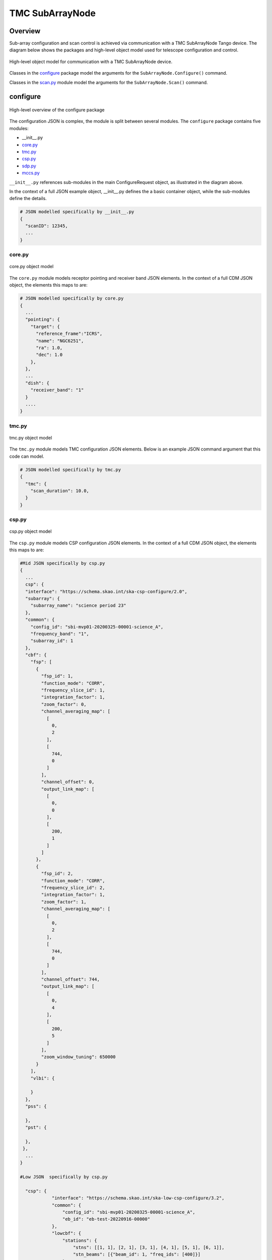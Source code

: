 .. _`SubArrayNode commands`:

================
TMC SubArrayNode
================

Overview
========

Sub-array configuration and scan control is achieved via communication with a
TMC SubArrayNode Tango device. The diagram below shows the packages and
high-level object model used for telescope configuration and control.

.. figure:: subarraynode.png
   :align: center
   :alt: High-level overview of SubArrayNode packages and classes

   High-level object model for communication with a TMC SubArrayNode device.

Classes in the `configure`_ package model the arguments for the
``SubArrayNode.Configure()`` command.

Classes in the `scan.py`_ module model the arguments for the
``SubArrayNode.Scan()`` command.

configure
=========

.. figure:: init.png
   :align: center
   :alt: Overview of the configure package

   High-level overview of the configure package

The configuration JSON is complex, the module is split between several
modules. The ``configure`` package contains five modules:

* __init__.py
* `core.py`_
* `tmc.py`_
* `csp.py`_
* `sdp.py`_
* `mccs.py`_

``__init__.py`` references sub-modules in the main ConfigureRequest object, as
illustrated in the diagram above.

In the context of a full JSON example object, __init__.py defines the a basic
container object, while the sub-modules define the details.

.. code::

  # JSON modelled specifically by __init__.py
  {
    "scanID": 12345,
    ...
  }




core.py
-------

.. figure:: core.png
   :align: center
   :alt: core.py object model

   core.py object model

The ``core.py`` module models receptor pointing and receiver band JSON
elements. In the context of a full CDM JSON object, the elements this maps to
are:

.. code::

  # JSON modelled specifically by core.py
  {
    ...
    "pointing": {
      "target": {
        "reference_frame":"ICRS",
        "name": "NGC6251",
        "ra": 1.0,
        "dec": 1.0
      },
    },
    ...
    "dish": {
      "receiver_band": "1"
    }
    ....
  }


tmc.py
------

.. figure:: tmc.png
   :align: center
   :alt: tmc.py object model

   tmc.py object model

The ``tmc.py`` module models TMC configuration JSON elements. Below is an
example JSON command argument that this code can model.

.. code::

  # JSON modelled specifically by tmc.py
  {
    "tmc": {
      "scan_duration": 10.0,
    }
  }


csp.py
------

.. figure:: csp.png
   :align: center
   :alt: csp.py object model

   csp.py object model

The ``csp.py`` module models CSP configuration JSON elements. In the context
of a full CDM JSON object, the elements this maps to are:

.. code::

  #Mid JSON specifically by csp.py
  {
    ...
    csp": {
    "interface": "https://schema.skao.int/ska-csp-configure/2.0",
    "subarray": {
      "subarray_name": "science period 23"
    },
    "common": {
      "config_id": "sbi-mvp01-20200325-00001-science_A",
      "frequency_band": "1",
      "subarray_id": 1
    },
    "cbf": {
      "fsp": [
        {
          "fsp_id": 1,
          "function_mode": "CORR",
          "frequency_slice_id": 1,
          "integration_factor": 1,
          "zoom_factor": 0,
          "channel_averaging_map": [
            [
              0,
              2
            ],
            [
              744,
              0
            ]
          ],
          "channel_offset": 0,
          "output_link_map": [
            [
              0,
              0
            ],
            [
              200,
              1
            ]
          ]
        },
        {
          "fsp_id": 2,
          "function_mode": "CORR",
          "frequency_slice_id": 2,
          "integration_factor": 1,
          "zoom_factor": 1,
          "channel_averaging_map": [
            [
              0,
              2
            ],
            [
              744,
              0
            ]
          ],
          "channel_offset": 744,
          "output_link_map": [
            [
              0,
              4
            ],
            [
              200,
              5
            ]
          ],
          "zoom_window_tuning": 650000
        }
      ],
      "vlbi": {

      }
    },
    "pss": {

    },
    "pst": {

    },
   },
    ...
  }

  #Low JSON  specifically by csp.py
  
    "csp": {
              "interface": "https://schema.skao.int/ska-low-csp-configure/3.2",
              "common": {
                  "config_id": "sbi-mvp01-20200325-00001-science_A",
                  "eb_id": "eb-test-20220916-00000"
              },
              "lowcbf": {
                  "stations": {
                      "stns": [[1, 1], [2, 1], [3, 1], [4, 1], [5, 1], [6, 1]],
                      "stn_beams": [{"beam_id": 1, "freq_ids": [400]}]
                  },
                  "vis": {
                      "fsp": {"firmware": "vis", "fsp_ids": [1]},
                      "stn_beams": [
                          {
                              "stn_beam_id": 1,
                              "integration_ms": 849
                          }
                      ]
                  },
                  "timing_beams": {
                      "fsp": {"firmware": "pst", "fsp_ids": [2]},
                      "beams": [
                          {
                              "pst_beam_id": 1,
                              "stn_beam_id": 1,
                              "stn_weights": [0.9, 1.0, 1.0, 1.0, 0.9, 1.0]
                          }
                      ]
                  }
              },
            "pst": {
              "beams": [
                  {
                      "beam_id": 1,
                      "scan": {
                          "activation_time": "2022-01-19T23:07:45Z",
                          "bits_per_sample": 32,
                          "num_of_polarizations": 2,
                          "udp_nsamp": 32,
                          "wt_nsamp": 32,
                          "udp_nchan": 24,
                          "num_frequency_channels": 432,
                          "centre_frequency": 200000000.0,
                          "total_bandwidth": 1562500.0,
                          "observation_mode": "VOLTAGE_RECORDER",
                          "observer_id": "jdoe",
                          "project_id": "project1",
                          "pointing_id": "pointing1",
                          "source": "J1921+2153",
                          "itrf": [5109360.133, 2006852.586, -3238948.127],
                          "receiver_id": "receiver3",
                          "feed_polarization": "LIN",
                          "feed_handedness": 1,
                          "feed_angle": 1.234,
                          "feed_tracking_mode": "FA",
                          "feed_position_angle": 10.0,
                          "oversampling_ratio": [8, 7],
                          "coordinates": {
                              "equinox": 2000.0,
                              "ra": "19:21:44.815",
                              "dec": "21:53:02.400"
                          },
                          "max_scan_length": 20000.0,
                          "subint_duration": 30.0,
                          "receptors": ["receptor1", "receptor2"],
                          "receptor_weights": [0.4, 0.6],
                          "num_channelization_stages": 2,
                          "channelization_stages": [
                              {
                                  "num_filter_taps": 1,
                                  "filter_coefficients": [1.0],
                                  "num_frequency_channels": 1024,
                                  "oversampling_ratio": [32, 27]
                              },
                              {
                                  "num_filter_taps": 1,
                                  "filter_coefficients": [1.0],
                                  "num_frequency_channels": 256,
                                  "oversampling_ratio": [4, 3]
                              }
                          ]
                      }
                  }
              ]
        }


sdp.py
------

.. figure:: sdp.png
   :align: center
   :alt: sdp.py object model

   sdp.py object model

The ``sdp.py`` module models SDHP configuration JSON elements. In the context
of a full CDM JSON object, the elements this maps to are:

.. code::

  # JSON modelled specifically by sdp.py
  {
    ...
    "sdp": {
      "scan_type": "science_A"
    },
    ...
  }


mccs.py
-------

.. figure:: mccs.png
   :align: center
   :alt: mccs.py object model

   mccs.py object model

The ``mccs.py`` module models MCCS configuration JSON elements. In the context
of a full CDM JSON object, the elements this maps to are:

.. code::

  # JSON modelled specifically by mccs.py
  {
    "mccs": {
        "stations": [
          {
            "station_id": 1
          },
          {
            "station_id": 2
          }
        ],
        "subarray_beams": [
          {
            "subarray_beam_id": 1,
            "station_ids": [1, 2],
            "update_rate": 0,
            "channels": [
              [0, 8, 1, 1],
              [8, 8, 2, 1],
              [24, 16, 2, 1]
            ],
            "antenna_weights": [1, 1, 1],
            "phase_centre": [0, 0],
            "target": {
              "system": "HORIZON",
              "name": "DriftScan",
              "az": 180,
              "el": 45
            }
          }
        ]
     }
  }


assigned_resources.py
=====================

.. figure:: assignedresources.png
   :align: center
   :alt: assigned_resources.py object model

   assigned_resources.py object model

The ``assigned_resources.py`` module describes which resources have been assigned to the sub-array.

Examples below depict a populated sub-array and an empty one:

.. code:: JSON

  {
      "interface": "https://schema.skao.int/ska-low-tmc-assignedresources/4.0",
      "mccs": {
          "interface": "https://schema.skao.int/ska-low-mccs-controller-allocate/3.0"
          "subarray_beams": [
              {
                  "subarray_beam_id": 1,
                  "apertures": [
                      {
                          "station_id": 1,
                          "aperture_id": "AP001.01",
                      },
                  ],
                  "number_of_channels": 8,
              },
          ]
      }
  }

scan.py
=======

.. figure:: scan.png
   :align: center
   :alt: scan.py object model

   scan.py object model

The ``scan.py`` module models the argument for the ``SubArrayNode.scan()`` command.
Below is an example JSON command argument that this code can model.


.. code-block:: JSON

  // For MID
  {
    "interface": "https://schema.skao.int/ska-tmc-scan/2.1",
    "transaction_id": "txn-12345",
    "scan_id": 2
  }

  // For LOW
  {
    "interface": "https://schema.skao.int/ska-low-tmc-scan/4.0",
    "transaction_id": "txn-....-00001",
    "subarray_id": 1,
    "scan_id": 1
  }


Example configuration JSON for MID
==================================

.. code-block:: JSON

    {
      "interface": "https://schema.skao.int/ska-tmc-configure/2.1",
      "transaction_id": "txn-....-00001",
      "pointing": {
        "target": {
          "reference_frame": "ICRS",
          "target_name": "Polaris Australis",
          "ra": "21:08:47.92",
          "dec": "-88:57:22.9"
        }
      },
      "dish": {
        "receiver_band": "1"
      },
      "csp": {
        "interface": "https://schema.skao.int/ska-csp-configure/2.0",
        "subarray": {
          "subarray_name": "science period 23"
        },
        "common": {
          "config_id": "sbi-mvp01-20200325-00001-science_A",
          "frequency_band": "1",
          "subarray_id": 1
        },
        "cbf": {
          "fsp": [
            {
              "fsp_id": 1,
              "function_mode": "CORR",
              "frequency_slice_id": 1,
              "integration_factor": 1,
              "zoom_factor": 0,
              "channel_averaging_map": [
                [
                  0,
                  2
                ],
                [
                  744,
                  0
                ]
              ],
              "channel_offset": 0,
              "output_link_map": [
                [
                  0,
                  0
                ],
                [
                  200,
                  1
                ]
              ]
            },
            {
              "fsp_id": 2,
              "function_mode": "CORR",
              "frequency_slice_id": 2,
              "integration_factor": 1,
              "zoom_factor": 1,
              "channel_averaging_map": [
                [
                  0,
                  2
                ],
                [
                  744,
                  0
                ]
              ],
              "channel_offset": 744,
              "output_link_map": [
                [
                  0,
                  4
                ],
                [
                  200,
                  5
                ]
              ],
              "zoom_window_tuning": 650000
            }
          ],
          "vlbi": {

          }
        },
        "pss": {

        },
        "pst": {

        }
      },
      "sdp": {
        "interface": "https://schema.skao.int/ska-sdp-configure/0.4",
        "scan_type": "science_A"
      },
      "tmc": {
        "scan_duration": 10.0
      }
    }


Example configuration JSON for LOW
==================================

.. code-block:: JSON

    {
        "interface": "https://schema.skao.int/ska-low-tmc-configure/4.0",
        "transaction_id": "txn-....-00001",
        "mccs": {
            "subarray_beams": [
                {
                    "subarray_beam_id": 1,
                    "update_rate": 0.0,
                    "logical_bands": [
                        {"start_channel": 80, "number_of_channels": 16},
                        {"start_channel": 384, "number_of_channels": 16},
                    ],
                    "apertures": [
                        {
                            "aperture_id": "AP001.01",
                            "weighting_key_ref": "aperture2",
                        },
                        {
                            "aperture_id": "AP001.02",
                            "weighting_key_ref": "aperture3",
                        },
                        {
                            "aperture_id": "AP002.01",
                            "weighting_key_ref": "aperture2",
                        },
                        {
                            "aperture_id": "AP002.02",
                            "weighting_key_ref": "aperture3",
                        },
                        {
                            "aperture_id": "AP003.01",
                            "weighting_key_ref": "aperture1",
                        },
                    ],
                    "sky_coordinates": {
                        "reference_frame": "ICRS",
                        "c1": 180.0,
                        "c2": 45.0,
                    },
                }
            ]
        },
        "sdp": {
            "interface": "https://schema.skao.int/ska-sdp-configure/0.4",
            "scan_type": "target:a",
        },
        "csp": {
            "interface": "https://schema.skao.int/ska-low-csp-configure/3.2",
            "common": {
                "config_id": "sbi-mvp01-20200325-00001-science_A",
                "eb_id": "eb-test-20220916-00000",
            },
            "lowcbf": {
                "stations": {
                    "stns": [[1, 1], [2, 1], [3, 1], [4, 1], [5, 1], [6, 1]],
                    "stn_beams": [{"beam_id": 1, "freq_ids": [400]}],
                },
                "vis": {
                    "fsp": {"firmware": "vis", "fsp_ids": [1]},
                    "stn_beams": [{"stn_beam_id": 1, "integration_ms": 849}],
                },
                "timing_beams": {
                    "fsp": {"firmware": "pst", "fsp_ids": [2]},
                    "beams": [
                        {
                            "pst_beam_id": 1,
                            "stn_beam_id": 1,
                            "stn_weights": [0.9, 1.0, 1.0, 1.0, 0.9, 1.0],
                        }
                    ],
                },
            },
            "pst": {
                "beams": [
                    {
                        "beam_id": 1,
                        "scan": {
                            "activation_time": "2022-01-19T23:07:45Z",
                            "bits_per_sample": 32,
                            "num_of_polarizations": 2,
                            "udp_nsamp": 32,
                            "wt_nsamp": 32,
                            "udp_nchan": 24,
                            "num_frequency_channels": 432,
                            "centre_frequency": 200000000.0,
                            "total_bandwidth": 1562500.0,
                            "observation_mode": "VOLTAGE_RECORDER",
                            "observer_id": "jdoe",
                            "project_id": "project1",
                            "pointing_id": "pointing1",
                            "source": "J1921+2153",
                            "itrf": [5109360.133, 2006852.586, -3238948.127],
                            "receiver_id": "receiver3",
                            "feed_polarization": "LIN",
                            "feed_handedness": 1,
                            "feed_angle": 1.234,
                            "feed_tracking_mode": "FA",
                            "feed_position_angle": 10.0,
                            "oversampling_ratio": [8, 7],
                            "coordinates": {
                                "equinox": 2000.0,
                                "ra": "19:21:44.815",
                                "dec": "21:53:02.400",
                            },
                            "max_scan_length": 20000.0,
                            "subint_duration": 30.0,
                            "receptors": ["receptor1", "receptor2"],
                            "receptor_weights": [0.4, 0.6],
                            "num_channelization_stages": 2,
                            "channelization_stages": [
                                {
                                    "num_filter_taps": 1,
                                    "filter_coefficients": [1.0],
                                    "num_frequency_channels": 1024,
                                    "oversampling_ratio": [32, 27],
                                },
                                {
                                    "num_filter_taps": 1,
                                    "filter_coefficients": [1.0],
                                    "num_frequency_channels": 256,
                                    "oversampling_ratio": [4, 3],
                                },
                            ],
                        },
                    }
                ]
            },
        },
        "tmc": {"scan_duration": 10.0},
    }
